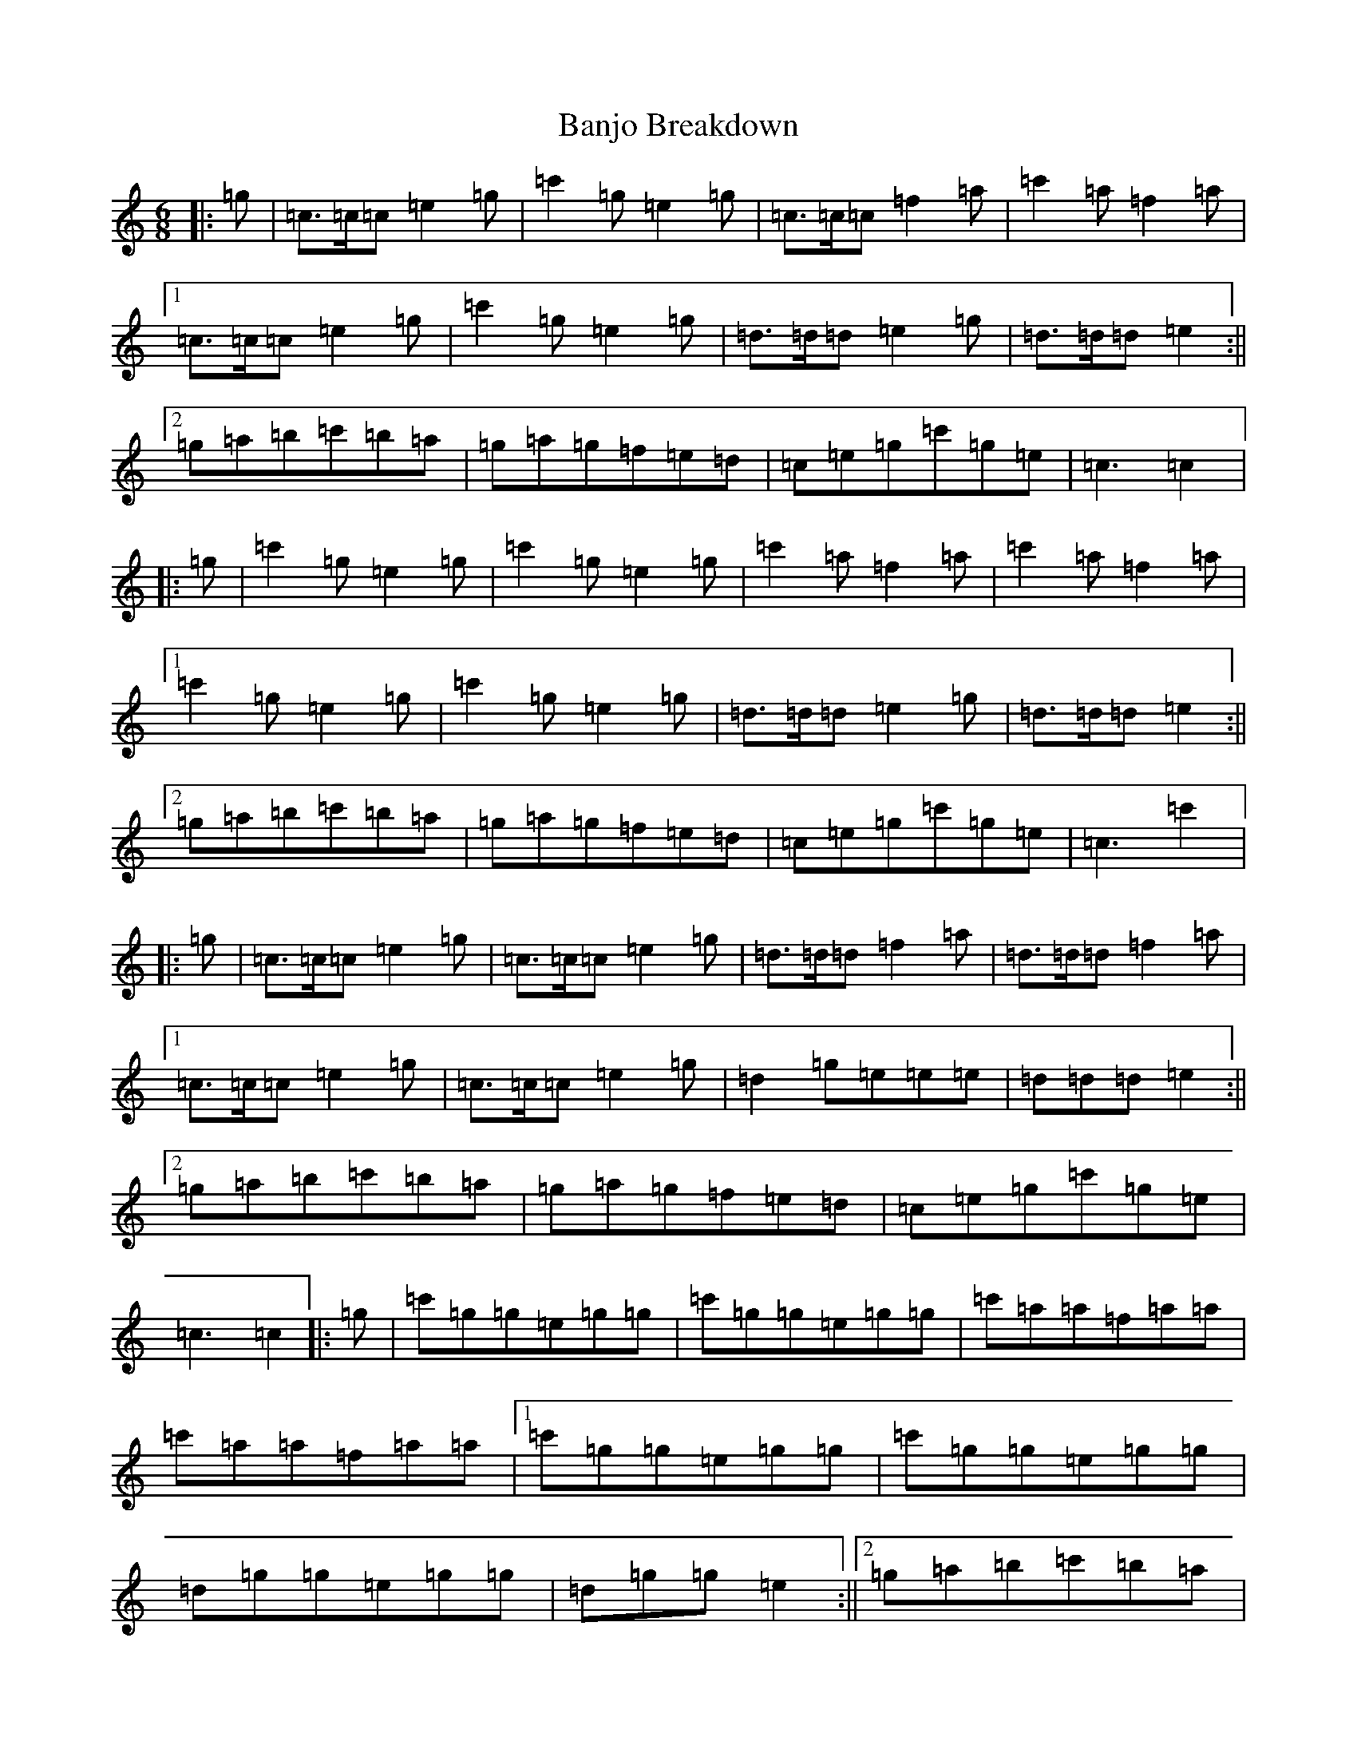 X: 1336
T: Banjo Breakdown
S: https://thesession.org/tunes/3993#setting16834
R: jig
M:6/8
L:1/8
K: C Major
|:=g|=c>=c=c=e2=g|=c'2=g=e2=g|=c>=c=c=f2=a|=c'2=a=f2=a|1=c>=c=c=e2=g|=c'2=g=e2=g|=d>=d=d=e2=g|=d>=d=d=e2:||2=g=a=b=c'=b=a|=g=a=g=f=e=d|=c=e=g=c'=g=e|=c3=c2|:=g|=c'2=g=e2=g|=c'2=g=e2=g|=c'2=a=f2=a|=c'2=a=f2=a|1=c'2=g=e2=g|=c'2=g=e2=g|=d>=d=d=e2=g|=d>=d=d=e2:||2=g=a=b=c'=b=a|=g=a=g=f=e=d|=c=e=g=c'=g=e|=c3=c'2|:=g|=c>=c=c=e2=g|=c>=c=c=e2=g|=d>=d=d=f2=a|=d>=d=d=f2=a|1=c>=c=c=e2=g|=c>=c=c=e2=g|=d2=g=e=e=e|=d=d=d=e2:||2=g=a=b=c'=b=a|=g=a=g=f=e=d|=c=e=g=c'=g=e|=c3=c2|:=g|=c'=g=g=e=g=g|=c'=g=g=e=g=g|=c'=a=a=f=a=a|=c'=a=a=f=a=a|1=c'=g=g=e=g=g|=c'=g=g=e=g=g|=d=g=g=e=g=g|=d=g=g=e2:||2=g=a=b=c'=b=a|=g=a=g=f=e=d|=c=e=g=c'=g=e|=c3=c'2|